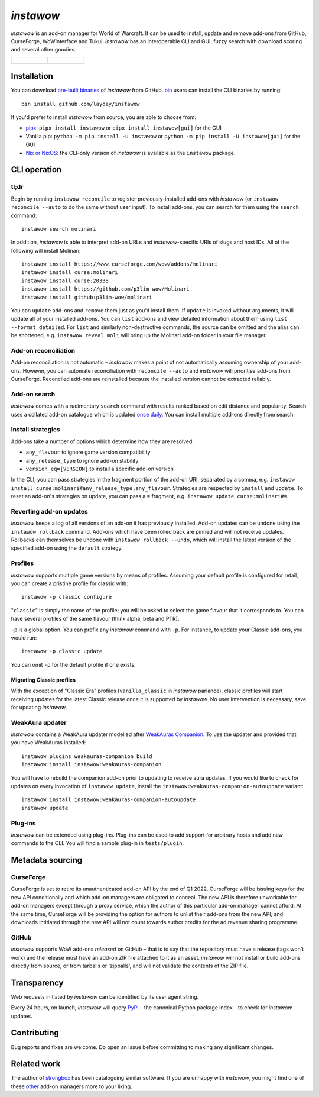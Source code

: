 *instawow*
==========

.. image:: https://img.shields.io/matrix/wow-addon-management:matrix.org
   :target: https://matrix.to/#/#wow-addon-management:matrix.org?via=matrix.org
   :alt: Matrix channel

*instawow* is an add-on manager for World of Warcraft.
It can be used to install, update and remove add-ons from GitHub,
CurseForge, WoWInterface and Tukui.
*instawow* has an interoperable CLI and GUI, fuzzy search with download scoring
and several other goodies.

.. list-table::
   :widths: 50 50

   * - .. figure:: https://asciinema.org/a/8m36ncAoyTmig4MXfQM8YjE6a.svg
          :target: https://asciinema.org/a/8m36ncAoyTmig4MXfQM8YjE6a?autoplay=1
          :alt: Asciicast demonstrating the operation of instawow
          :width: 640
     - .. figure:: https://raw.githubusercontent.com/layday/instawow/main/instawow-gui/screenshots/v1.34.1.png
          :target: https://github.com/layday/instawow/releases/latest
          :alt: instawow-gui main window
          :width: 640

Installation
------------

You can download `pre-built binaries  <https://github.com/layday/instawow/releases/latest>`__
of *instawow* from GitHub.  `bin <https://github.com/marcosnils/bin>`__
users can install the CLI binaries by running::

    bin install github.com/layday/instawow

If you'd prefer to install *instawow* from source, you are able to choose from:

- `pipx <https://github.com/pipxproject/pipx>`__:
  ``pipx install instawow`` or ``pipx install instawow[gui]`` for the GUI
- Vanilla pip:
  ``python -m pip install -U instawow`` or ``python -m pip install -U instawow[gui]`` for the GUI
- `Nix or NixOS <https://nixos.org/>`__: the CLI-only version of *instawow*
  is available as the ``instawow`` package.

CLI operation
-------------

tl;dr
~~~~~

Begin by running ``instawow reconcile``
to register previously-installed add-ons with *instawow*
(or ``instawow reconcile --auto`` to do the same without user input).
To install add-ons, you can search for them using the ``search`` command::

    instawow search molinari

In addition, *instawow* is able to interpret add-on URLs and *instawow*-specific
URIs of slugs and host IDs.
All of the following will install Molinari::

    instawow install https://www.curseforge.com/wow/addons/molinari
    instawow install curse:molinari
    instawow install curse:20338
    instawow install https://github.com/p3lim-wow/Molinari
    instawow install github:p3lim-wow/molinari

You can ``update`` add-ons and ``remove`` them just as you'd install them.
If ``update`` is invoked without arguments, it will update all of your
installed add-ons.  You can ``list`` add-ons and view detailed information about
them using ``list --format detailed``.
For ``list`` and similarly non-destructive commands, the source can be omitted
and the alias can be shortened, e.g. ``instawow reveal moli``
will bring up the Molinari add-on folder in your file manager.

Add-on reconciliation
~~~~~~~~~~~~~~~~~~~~~

Add-on reconciliation is not automatic – *instawow* makes a point
of not automatically assuming ownership of your add-ons.
However, you can automate reconciliation with ``reconcile --auto``
and *instawow* will prioritise add-ons from CurseForge.
Reconciled add-ons are reinstalled because the installed version cannot be
extracted reliably.

Add-on search
~~~~~~~~~~~~~

*instawow* comes with a rudimentary ``search`` command
with results ranked based on edit distance and popularity.
Search uses a collated add-on catalogue which is updated
`once daily <https://github.com/layday/instawow-data/tree/data>`__.
You can install multiple add-ons directly from search.

Install strategies
~~~~~~~~~~~~~~~~~~

Add-ons take a number of options which determine how they are resolved:

- ``any_flavour`` to ignore game version compatibility
- ``any_release_type`` to ignore add-on stability
- ``version_eq=[VERSION]`` to install a specific add-on version

In the CLI, you can pass strategies in the fragment portion of the add-on URI,
separated by a comma, e.g. ``instawow install curse:molinari#any_release_type,any_flavour``.
Strategies are respected by ``install`` and ``update``.  To reset an add-on's strategies on update,
you can pass a ``=`` fragment, e.g. ``instawow update curse:molinari#=``.

Reverting add-on updates
~~~~~~~~~~~~~~~~~~~~~~~~

*instawow* keeps a log of all versions of an add-on it has previously
installed.
Add-on updates can be undone using the ``instawow rollback`` command.
Add-ons which have been rolled back are pinned and will not receive updates.
Rollbacks can themselves be undone with ``instawow rollback --undo``,
which will install the latest version of the specified add-on using
the ``default`` strategy.

Profiles
~~~~~~~~

*instawow* supports multiple game versions by means of profiles.
Assuming your default profile is configured for retail,
you can create a pristine profile for classic with::

    instawow -p classic configure

"``classic``" is simply the name of the profile; you will be asked to select
the game flavour that it corresponds to.  You can have several profiles
of the same flavour (think alpha, beta and PTR).

``-p`` is a global option. You can prefix any *instawow* command with ``-p``.
For instance, to update your Classic add-ons, you would run::

    instawow -p classic update

You can omit ``-p`` for the default profile if one exists.

Migrating Classic profiles
^^^^^^^^^^^^^^^^^^^^^^^^^^

With the exception of "Classic Era" profiles
(``vanilla_classic`` in *instawow* parlance), classic profiles will start
receiving updates for the latest Classic release once it is supported by
*instawow*.  No user intervention is necessary, save for updating *instawow*.

WeakAura updater
~~~~~~~~~~~~~~~~

*instawow* contains a WeakAura updater modelled after
`WeakAuras Companion <https://weakauras.wtf/>`__.  To use the updater
and provided that you have WeakAuras installed::

    instawow plugins weakauras-companion build
    instawow install instawow:weakauras-companion

You will have to rebuild the companion add-on prior to updating
to receive aura updates.  If you would like to check for updates on
every invocation of ``instawow update``, install the
``instawow:weakauras-companion-autoupdate`` variant::

    instawow install instawow:weakauras-companion-autoupdate
    instawow update

Plug-ins
~~~~~~~~

*instawow* can be extended using plug-ins.  Plug-ins can be used to add support
for arbitrary hosts and add new commands to the CLI.  You will find a sample
plug-in in ``tests/plugin``.

Metadata sourcing
-----------------

CurseForge
~~~~~~~~~~

CurseForge is set to retire its unauthenticated add-on API by the end of Q1 2022.
CurseForge will be issuing keys for the new API conditionally and which
add-on managers are obligated to conceal.
The new API is therefore unworkable for add-on managers except through a
proxy service, which the author of this particular add-on manager cannot afford.
At the same time, CurseForge will be providing the option for authors to unlist
their add-ons from the new API, and downloads intitiated through the new API
will not count towards author credits for the ad revenue sharing programme.

GitHub
~~~~~~

*instawow* supports WoW add-ons *released* on GitHub – that is to say that
the repository must have a release (tags won't work) and the release must
have an add-on ZIP file attached to it as an asset.
*instawow* will not install or build add-ons directly from
source, or from tarballs or 'zipballs', and will not validate
the contents of the ZIP file.

Transparency
------------

Web requests initiated by *instawow* can be identified by its user agent string.

Every 24 hours, on launch, *instawow* will query `PyPI <https://pypi.org>`__ –
the canonical Python package index – to check for *instawow* updates.

Contributing
------------

Bug reports and fixes are welcome.  Do open an issue before committing to
making any significant changes.

Related work
------------

The author of `strongbox <https://github.com/ogri-la/strongbox>`__ has been
cataloguing similar software.  If you are unhappy
with *instawow*, you might find one of these
`other <https://ogri-la.github.io/wow-addon-managers/>`__ add-on managers more
to your liking.
